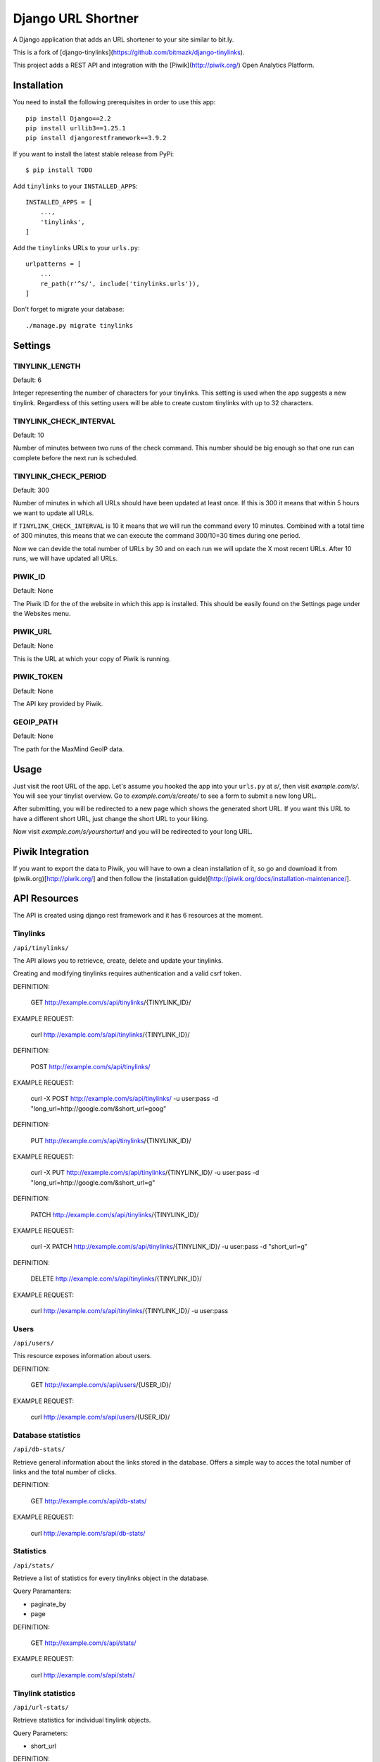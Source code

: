 Django URL Shortner
================

A Django application that adds an URL shortener to your site similar to bit.ly. 

This is a fork of [django-tinylinks](https://github.com/bitmazk/django-tinylinks).

This project adds a REST API and integration with the [Piwik](http://piwik.org/) Open Analytics
Platform.


Installation
------------

You need to install the following prerequisites in order to use this app::

    pip install Django==2.2
    pip install urllib3==1.25.1
    pip install djangorestframework==3.9.2


If you want to install the latest stable release from PyPi::

    $ pip install TODO

Add ``tinylinks`` to your ``INSTALLED_APPS``::

    INSTALLED_APPS = [
        ...,
        'tinylinks',
    ]

Add the ``tinylinks`` URLs to your ``urls.py``::

    urlpatterns = [
        ...
        re_path(r'^s/', include('tinylinks.urls')),
    ]

Don't forget to migrate your database::

    ./manage.py migrate tinylinks

Settings
--------

TINYLINK_LENGTH
+++++++++++++++

Default: 6

Integer representing the number of characters for your tinylinks. This setting
is used when the app suggests a new tinylink. Regardless of this setting users
will be able to create custom tinylinks with up to 32 characters.


TINYLINK_CHECK_INTERVAL
+++++++++++++++++++++++

Default: 10

Number of minutes between two runs of the check command. This number should be
big enough so that one run can complete before the next run is scheduled.

TINYLINK_CHECK_PERIOD
+++++++++++++++++++++

Default: 300

Number of minutes in which all URLs should have been updated at least
once. If this is 300 it means that within 5 hours we want to update all URLs.

If ``TINYLINK_CHECK_INTERVAL`` is 10 it means that we will run the command
every 10 minutes. Combined with a total time of 300 minutes, this means that we
can execute the command 300/10=30 times during one period.

Now we can devide the total number of URLs by 30 and on each run we will
update the X most recent URLs. After 10 runs, we will have updated all URLs.

PIWIK_ID
++++++++

Default: None

The Piwik ID for the of the website in which this app is installed.
This should be easily found on the Settings page under the Websites menu.

PIWIK_URL
+++++++++

Default: None

This is the URL at which your copy of Piwik is running.

PIWIK_TOKEN
+++++++++++

Default: None

The API key provided by Piwik.

GEOIP_PATH
++++++++++

Default: None

The path for the MaxMind GeoIP data.

Usage
-----

Just visit the root URL of the app. Let's assume you hooked the app into your
``urls.py`` at `s/`, then visit `example.com/s/`. You will see your tinylist
overview. Go to `example.com/s/create/` to see a form to submit a new long URL.

After submitting, you will be redirected to a new page which shows the
generated short URL. If you want this URL to have a different short URL, just
change the short URL to your liking.

Now visit `example.com/s/yourshorturl` and you will be redirected to your long
URL.

Piwik Integration
-----------------

If you want to export the data to Piwik, you will have to own a clean
installation of it, so go and download it from (piwik.org)[http://piwik.org/]
and then follow the (installation
guide)[http://piwik.org/docs/installation-maintenance/].

API Resources
-------------

The API is created using django rest framework and it has 6 resources at the
moment.


Tinylinks
+++++++++

``/api/tinylinks/``

The API allows you to retrievce, create, delete and update your tinylinks.

Creating and modifying tinylinks requires authentication and a valid csrf token.

DEFINITION:

    GET http://example.com/s/api/tinylinks/{TINYLINK_ID}/

EXAMPLE REQUEST:

    curl http://example.com/s/api/tinylinks/{TINYLINK_ID}/


DEFINITION:

    POST http://example.com/s/api/tinylinks/

EXAMPLE REQUEST:

    curl -X POST http://example.com/s/api/tinylinks/ -u user:pass -d "long_url=http://google.com/&short_url=goog"


DEFINITION:

    PUT http://example.com/s/api/tinylinks/{TINYLINK_ID}/

EXAMPLE REQUEST:

    curl -X PUT http://example.com/s/api/tinylinks/{TINYLINK_ID}/ -u user:pass -d "long_url=http://google.com/&short_url=g"


DEFINITION:

    PATCH http://example.com/s/api/tinylinks/{TINYLINK_ID}/

EXAMPLE REQUEST:

    curl -X PATCH http://example.com/s/api/tinylinks/{TINYLINK_ID}/ -u user:pass -d "short_url=g"


DEFINITION:

    DELETE http://example.com/s/api/tinylinks/{TINYLINK_ID}/

EXAMPLE REQUEST:

    curl http://example.com/s/api/tinylinks/{TINYLINK_ID}/ -u user:pass


Users
+++++

``/api/users/``

This resource exposes information about users.

DEFINITION:

    GET http://example.com/s/api/users/{USER_ID}/

EXAMPLE REQUEST:

    curl http://example.com/s/api/users/{USER_ID}/


Database statistics
+++++++++++++++++++

``/api/db-stats/``

Retrieve general information about the links stored in the database.
Offers a simple way to acces the total number of links and the total number of
clicks.

DEFINITION:

    GET http://example.com/s/api/db-stats/

EXAMPLE REQUEST:

    curl http://example.com/s/api/db-stats/


Statistics
++++++++++

``/api/stats/``

Retrieve a list of statistics for every tinylinks object in the database.

Query Paramanters:

* paginate_by
* page

DEFINITION:

    GET http://example.com/s/api/stats/

EXAMPLE REQUEST:

    curl http://example.com/s/api/stats/


Tinylink statistics
+++++++++++++++++++

``/api/url-stats/``

Retrieve statistics for individual tinylink objects.

Query Parameters:

* short_url

DEFINITION:

    GET http://example.com/s/api/url-stats/{SHORT_URL}/

EXAMPLE REQUEST:

    curl http://example.com/s/api/url-stats/{SHORT_URL}/

Expanding tinylinks
+++++++++++++++++++

``/api/expand/``

Expand the short link into the long link.

Query Parameters:

* short_url

DEFINITION:

    GET http://example.com/s/api/expand/{SHORT_URL}/

EXAMPLE REQUEST:

    curl http://example.com/s/api/expand{SHORT_URL}/

Contribute
----------

If you want to contribute to this project, please perform the following steps::

    # Fork this repository
    # Clone your fork
    $ mkvirtualenv -p python3.6 django-tinylinks
    $ pip install -r requirements.txt
    $ ./manage.py test
    # You should get no failing tests

    $ git co -b feature_branch master
    # Implement your feature and tests
    $ ./manage.py test
    # You should still get no failing tests
    # Describe your change in the CHANGELOG.txt
    $ git add . && git commit
    $ git push origin feature_branch
    # Send us a pull request for your feature branch

If you are making changes that need to be tested in a browser (i.e. to the
CSS or JS files), you might want to setup a Django project, follow the
installation insttructions above, then run ``python setup.py develop``. This
will just place an egg-link to your cloned fork in your project's virtualenv.

Roadmap
-------

Check the issue tracker on github for milestones and features to come.